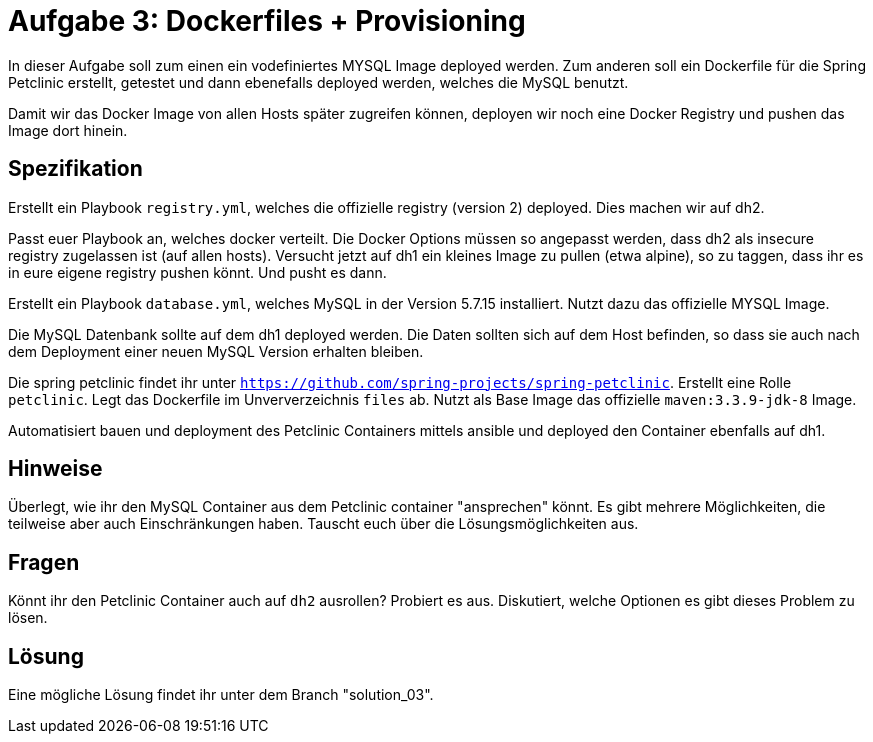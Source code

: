 = Aufgabe 3: Dockerfiles + Provisioning

In dieser Aufgabe soll zum einen ein vodefiniertes MYSQL Image deployed werden.
Zum anderen soll ein Dockerfile für die Spring Petclinic erstellt, getestet und
dann ebenefalls deployed werden, welches die MySQL benutzt.

Damit wir das Docker Image von allen Hosts später zugreifen können,
deployen wir noch eine Docker Registry und pushen das Image dort hinein.

== Spezifikation

Erstellt ein Playbook `registry.yml`, welches die offizielle registry (version 2) deployed.
Dies machen wir auf dh2.

Passt euer Playbook an, welches docker verteilt. Die Docker Options müssen so angepasst werden, dass
dh2 als insecure registry zugelassen ist (auf allen hosts).
Versucht jetzt auf dh1 ein kleines Image zu pullen (etwa alpine), so zu taggen, dass ihr es in eure eigene registry pushen könnt.
Und pusht es dann.

Erstellt ein Playbook `database.yml`, welches MySQL in der Version 5.7.15 installiert.
Nutzt dazu das offizielle MYSQL Image.

Die MySQL Datenbank sollte auf dem dh1 deployed werden.
Die Daten sollten sich auf dem Host befinden, so dass sie auch nach dem
Deployment einer neuen MySQL Version erhalten bleiben.

Die spring petclinic findet ihr unter `https://github.com/spring-projects/spring-petclinic`.
Erstellt eine Rolle `petclinic`. Legt das Dockerfile im Unververzeichnis `files` ab.
Nutzt als Base Image das offizielle `maven:3.3.9-jdk-8` Image.

Automatisiert bauen und deployment des Petclinic Containers mittels ansible und deployed den Container ebenfalls auf dh1.

== Hinweise
Überlegt, wie ihr den MySQL Container aus dem Petclinic container "ansprechen" könnt.
Es gibt mehrere Möglichkeiten, die teilweise aber auch Einschränkungen haben.
Tauscht euch über die Lösungsmöglichkeiten aus.

== Fragen
Könnt ihr den Petclinic Container auch auf `dh2` ausrollen? Probiert es aus.
Diskutiert, welche Optionen es gibt dieses Problem zu lösen.

== Lösung

Eine mögliche Lösung findet ihr unter dem Branch "solution_03".
